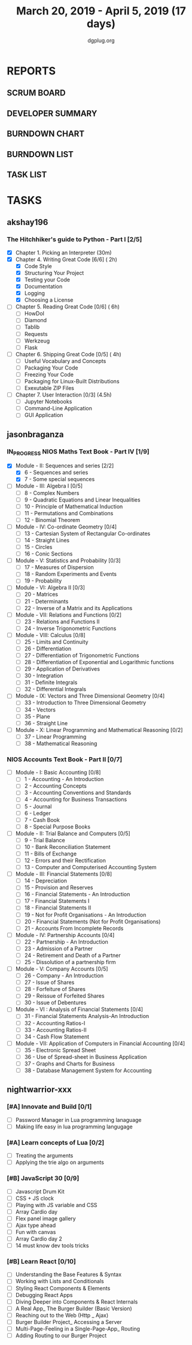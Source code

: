 #+TITLE: March 20, 2019 - April 5, 2019 (17 days)
#+AUTHOR: dgplug.org
#+EMAIL: users@lists.dgplug.org
#+PROPERTY: Effort_ALL 0 0:05 0:10 0:30 1:00 2:00 3:00 4:00
#+COLUMNS: %35ITEM %TASKID %OWNER %3PRIORITY %TODO %5ESTIMATED{+} %3ACTUAL{+}
* REPORTS
** SCRUM BOARD
#+BEGIN: block-update-board
#+END:
** DEVELOPER SUMMARY
#+BEGIN: block-update-summary
#+END:
** BURNDOWN CHART
#+BEGIN: block-update-graph
#+END:
** BURNDOWN LIST
#+PLOT: title:"Burndown" ind:1 deps:(3 4) set:"term dumb" set:"xtics scale 0.5" set:"ytics scale 0.5" file:"burndown.plt" set:"xrange [0:17]"
#+BEGIN: block-update-burndown
#+END:
** TASK LIST
#+BEGIN: columnview :hlines 2 :maxlevel 5 :id "TASKS"
#+END:
* TASKS
  :PROPERTIES:
  :ID:       TASKS
  :SPRINTLENGTH: 17
  :SPRINTSTART: <2019-03-20 Wed>
  :wpd-akshay196: 1
  :wpd-jasonbraganza: 4
  :wpd-nightwarrior-xxx: 1.5
  :END:
** akshay196
*** The Hitchhiker's guide to Python - Part I [2/5]
    :PROPERTIES:
    :ESTIMATED: 17
    :ACTUAL:   2.45
    :OWNER: akshay196
    :ID: READ.1553004553
    :TASKID: READ.1553004553
    :END:
    :LOGBOOK:
    CLOCK: [2019-03-22 Fri 17:42]--[2019-03-22 Fri 18:46] =>  1:04
    CLOCK: [2019-03-21 Thu 16:55]--[2019-03-21 Thu 17:56] =>  1:01
    CLOCK: [2019-03-20 Wed 18:56]--[2019-03-20 Wed 19:18] =>  0:22
    :END:
    - [X] Chapter 1. Picking an Interpreter           (30m)
    - [X] Chapter 4. Writing Great Code [6/6]         ( 2h)
      - [X] Code Style
      - [X] Structuring Your Project
      - [X] Testing your Code
      - [X] Documentation
      - [X] Logging
      - [X] Choosing a License
    - [ ] Chapter 5. Reading Great Code [0/6]         ( 6h)
      - [ ] HowDoI
      - [ ] Diamond
      - [ ] Tablib
      - [ ] Requests
      - [ ] Werkzeug
      - [ ] Flask
    - [ ] Chapter 6. Shipping Great Code [0/5]        ( 4h)
      - [ ] Useful Vocabulary and Concepts
      - [ ] Packaging Your Code
      - [ ] Freezing Your Code
      - [ ] Packaging for Linux-Built Distributions
      - [ ] Exexutable ZIP Files
    - [ ] Chapter 7. User Interaction [0/3]          (4.5h)
      - [ ] Jupyter Notebooks
      - [ ] Command-Line Application
      - [ ] GUI Application
** jasonbraganza
*** IN_PROGRESS NIOS Maths Text Book - Part IV [1/9]
   :PROPERTIES:
   :ESTIMATED: 51
   :ACTUAL:   4.50
   :OWNER: jasonbraganza
   :ID: READ.1552291497
   :TASKID: READ.1552291497
   :END:
   :LOGBOOK:
   CLOCK: [2019-03-20 Wed 08:24]--[2019-03-20 Wed 12:54] =>  4:30
   :END:
    - [X] Module - II: Sequences and series [2/2]
      - [X] 6 - Sequences and series
      - [X] 7 - Some special sequences
    - [ ] Module - III: Algebra I [0/5]
      - [ ] 8 - Complex Numbers
      - [ ] 9 - Quadratic Equations and Linear Inequalities
      - [ ] 10 - Principle of Mathematical Induction
      - [ ] 11 - Permutations and Combinations
      - [ ] 12 - Binomial Theorem
    - [ ] Module - IV: Co-ordinate Geometry [0/4]
      - [ ] 13 - Cartesian System of Rectangular Co-ordinates
      - [ ] 14 - Straight Lines
      - [ ] 15 - Circles
      - [ ] 16 - Conic Sections
    - [ ] Module - V: Statistics and Probability [0/3]
      - [ ] 17 - Measures of Dispersion
      - [ ] 18 - Random Experiments and Events
      - [ ] 19 - Probability
    - [ ] Module - VI: Algebra II [0/3]
      - [ ] 20 - Matrices
      - [ ] 21 - Determinants
      - [ ] 22 - Inverse of a Matrix and its Applications
    - [ ] Module - VII: Relations and Functions [0/2]
      - [ ] 23 - Relations and Functions II
      - [ ] 24 - Inverse Trigonometric Functions
    - [ ] Module - VIII: Calculus [0/8]
      - [ ] 25 -  Limits and Continuity
      - [ ] 26 - Differentiation
      - [ ] 27 - Differentiation of Trigonometric Functions
      - [ ] 28 - Differentiation of Exponential and Logarithmic functions
      - [ ] 29 - Application of Derivatives
      - [ ] 30 - Integration
      - [ ] 31 - Definite Integrals
      - [ ] 32 - Differential Integrals
    - [ ] Module - IX: Vectors and Three Dimensional Geometry [0/4]
      - [ ] 33 - Introduction to Three Dimensional Geometry
      - [ ] 34 - Vectors
      - [ ] 35 - Plane
      - [ ] 36 - Straight Line
    - [ ] Module - X: Linear Programming and Mathematical Reasoning [0/2]
      - [ ] 37 - Linear Programming
      - [ ] 38 - Mathematical Reasoning
*** NIOS Accounts Text Book - Part II [0/7]
    :PROPERTIES:
    :ESTIMATED: 16
    :ACTUAL:
    :OWNER: jasonbraganza
    :ID: READ.1552291636
    :TASKID: READ.1552291636
    :END:
    - [ ] Module - I: Basic Accounting [0/8]
      - [ ] 1 - Accounting - An Introduction
      - [ ] 2 - Accounting Concepts
      - [ ] 3 - Accounting Conventions and Standards
      - [ ] 4 - Accounting for Business Transactions
      - [ ] 5 - Journal
      - [ ] 6 - Ledger
      - [ ] 7 - Cash Book
      - [ ] 8 - Special Purpose Books
    - [ ] Module - II: Trial Balance and Computers [0/5]
      - [ ] 9 - Trial Balance
      - [ ] 10 - Bank Reconciliation Statement
      - [ ] 11 - Bills of Exchange
      - [ ] 12 - Errors and their Rectification
      - [ ] 13 - Computer and Computerised Accounting System
    - [ ] Module - III: Financial Statements [0/8]
      - [ ] 14 - Depreciation
      - [ ] 15 - Provision and Reserves
      - [ ] 16 - Financial Statements - An Introduction
      - [ ] 17 - Financial Statements I
      - [ ] 18 - Financial Statements II
      - [ ] 19 - Not for Profit Organisations - An Introduction
      - [ ] 20 - Financial Statements (Not for Profit Organisations)
      - [ ] 21 - Accounts From Incomplete Records
    - [ ] Module - IV: Partnership Accounts [0/4]
      - [ ] 22 - Partnership - An Introduction
      - [ ] 23 - Admission of a Partner
      - [ ] 24 - Retirement and Death of a Partner
      - [ ] 25 - Dissolution of a partnership firm
    - [ ] Module - V: Company Accounts [0/5]
      - [ ] 26 - Company - An Introduction
      - [ ] 27 - Issue of Shares
      - [ ] 28 - Forfeiture of Shares
      - [ ] 29 - Reissue of Forfeited Shares
      - [ ] 30 - Issue of Debentures
    - [ ] Module - VI : Analysis of Financial Statements [0/4]
      - [ ] 31 - Financial Statements Analysis-An Introduction
      - [ ] 32 - Accounting Ratios-I
      - [ ] 33 - Accounting Ratios-II
      - [ ] 34 - Cash Flow Statement
    - [ ] Module - VII: Application of Computers in Financial Accounting [0/4]
      - [ ] 35 - Electronic Spread Sheet
      - [ ] 36 - Use of Spread-sheet in Business Application
      - [ ] 37 - Graphs and Charts for Business
      - [ ] 38 - Database Management System for Accounting
** nightwarrior-xxx
*** [#A] Innovate and Build [0/1]
    :PROPERTIES:
    :ESTIMATED: 6
    :ACTUAL:
    :OWNER: nightwarrior-xxx
    :ID: DEV.1552081239
    :TASKID: DEV.1552081239
    :END:
    - [ ] Password Manager in Lua programming lanaguage
    - [ ] Making life easy in lua programming langugage
*** [#A] Learn concepts of Lua [0/2]
    :PROPERTIES:
    :ESTIMATED: 3
    :ACTUAL:
    :OWNER: nightwarrior-xxx
    :ID: READ.1552081129
    :TASKID: READ.1552081129
    :END:
    - [ ] Treating the arguments
    - [ ] Applying the trie algo on arguments
*** [#B] JavaScript 30 [0/9] 
    :PROPERTIES:
    :ESTIMATED: 10
    :ACTUAL:
    :OWNER: nightwarrior-xxx
    :ID: DEV.1553024585
    :TASKID: DEV.1553024585
    :END:
    - [ ] Javascript Drum Kit
    - [ ] CSS + JS clock
    - [ ] Playing with JS variable and CSS
    - [ ] Array Cardio day
    - [ ] Flex panel image gallery
    - [ ] Ajax type ahead
    - [ ] Fun with canvas
    - [ ] Array Cardio day 2
    - [ ] 14 must know dev tools tricks
*** [#B] Learn React [0/10]
    :PROPERTIES:
    :ESTIMATED: 6
    :ACTUAL:
    :OWNER: nightwarrior-xxx
    :ID: DEV.1552139317
    :TASKID: DEV.1552139317
    :END:
    - [ ] Understanding the Base Features & Syntax
    - [ ] Working with Lists and Conditionals
    - [ ] Styling React Components & Elements
    - [ ] Debugging React Apps
    - [ ] Diving Deeper into Components & React Internals
    - [ ] A Real App_ The Burger Builder (Basic Version)
    - [ ] Reaching out to the Web (Http _ Ajax)
    - [ ] Burger Builder Project_ Accessing a Server
    - [ ] Multi-Page-Feeling in a Single-Page-App_ Routing
    - [ ] Adding Routing to our Burger Project

